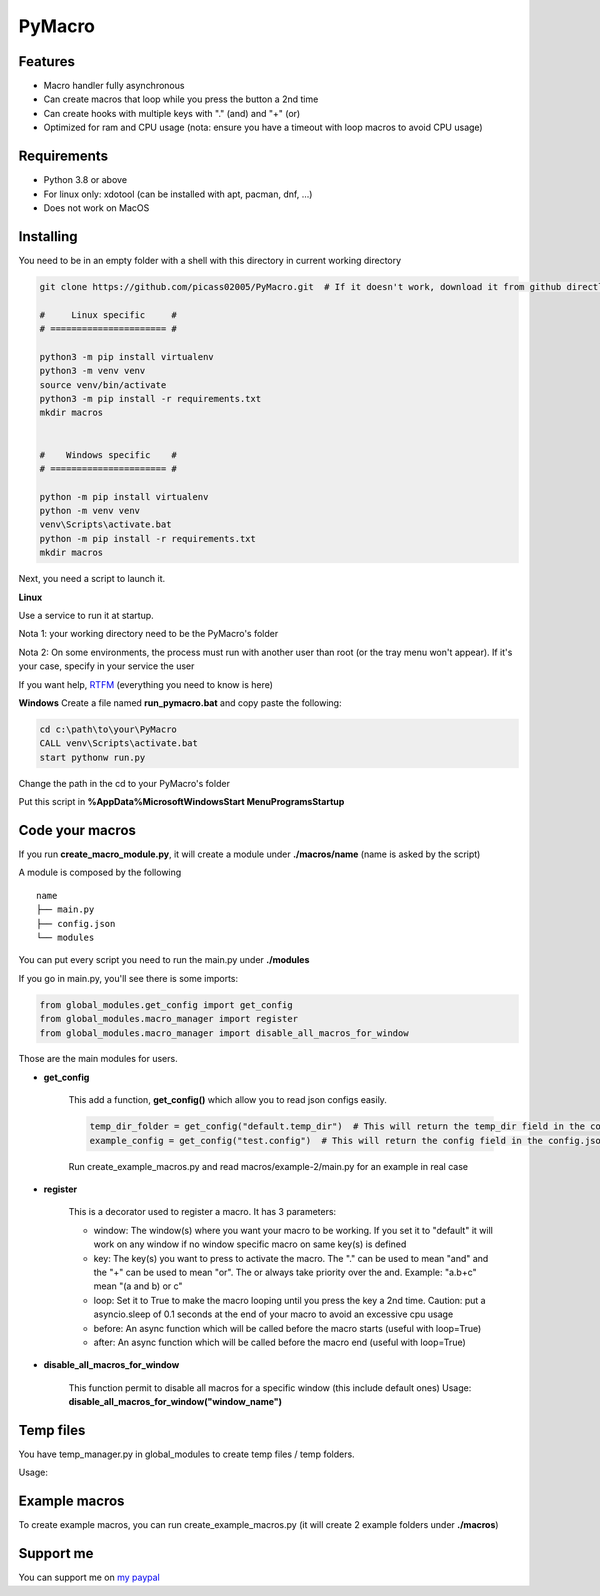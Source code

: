 PyMacro
=======

Features
--------

- Macro handler fully asynchronous
- Can create macros that loop while you press the button a 2nd time
- Can create hooks with multiple keys with "." (and) and "+" (or)
- Optimized for ram and CPU usage (nota: ensure you have a timeout with loop macros to avoid CPU usage)

Requirements
------------

- Python 3.8 or above
- For linux only: xdotool (can be installed with apt, pacman, dnf, ...)
- Does not work on MacOS

Installing
----------

You need to be in an empty folder with a shell with this directory in current working directory

.. code:: sh

    git clone https://github.com/picass02005/PyMacro.git  # If it doesn't work, download it from github directly

    #     Linux specific     #
    # ====================== #

    python3 -m pip install virtualenv
    python3 -m venv venv
    source venv/bin/activate
    python3 -m pip install -r requirements.txt
    mkdir macros


    #    Windows specific    #
    # ====================== #

    python -m pip install virtualenv
    python -m venv venv
    venv\Scripts\activate.bat
    python -m pip install -r requirements.txt
    mkdir macros

Next, you need a script to launch it.

**Linux**

Use a service to run it at startup.

Nota 1: your working directory need to be the PyMacro's folder

Nota 2: On some environments, the process must run with another user than root (or the tray menu won't appear). If it's your case, specify in your service the user

If you want help, `RTFM <https://wiki.archlinux.org/title/Systemd>`_ (everything you need to know is here)

**Windows**
Create a file named **run_pymacro.bat** and copy paste the following:

.. code:: sh

    cd c:\path\to\your\PyMacro
    CALL venv\Scripts\activate.bat
    start pythonw run.py

Change the path in the cd to your PyMacro's folder

Put this script in **%AppData%\Microsoft\Windows\Start Menu\Programs\Startup**


Code your macros
----------------

If you run **create_macro_module.py**, it will create a module under **./macros/name** (name is asked by the script)

A module is composed by the following

::

    name
    ├── main.py
    ├── config.json
    └── modules

You can put every script you need to run the main.py under **./modules**

If you go in main.py, you'll see there is some imports:

.. code:: py

    from global_modules.get_config import get_config
    from global_modules.macro_manager import register
    from global_modules.macro_manager import disable_all_macros_for_window

Those are the main modules for users.

- **get_config**

    This add a function, **get_config()** which allow you to read json configs easily.

    .. code:: py

        temp_dir_folder = get_config("default.temp_dir")  # This will return the temp_dir field in the config.json at the root of the project
        example_config = get_config("test.config")  # This will return the config field in the config.json of the test module

    Run create_example_macros.py and read macros/example-2/main.py for an example in real case

- **register**

    This is a decorator used to register a macro. It has 3 parameters:

    - window: The window(s) where you want your macro to be working. If you set it to "default" it will work on any window if no window specific macro on same key(s) is defined
    - key: The key(s) you want to press to activate the macro. The "." can be used to mean "and" and the "+" can be used to mean "or". The or always take priority over the and. Example: "a.b+c" mean "(a and b) or c"
    - loop: Set it to True to make the macro looping until you press the key a 2nd time. Caution: put a asyncio.sleep of 0.1 seconds at the end of your macro to avoid an excessive cpu usage
    - before: An async function which will be called before the macro starts (useful with loop=True)
    - after: An async function which will be called before the macro end (useful with loop=True)

- **disable_all_macros_for_window**

    This function permit to disable all macros for a specific window (this include default ones)
    Usage: **disable_all_macros_for_window("window_name")**

Temp files
----------

You have temp_manager.py in global_modules to create temp files / temp folders.


Usage:

.. code:: py
    from global_modules import temp_manager

    temp_dir_path = temp_manager.create_random_dir(base_name="test", time_= 10)  # This will create a temp dir which name begin with "test" and which will last for 10 minutes after last edit in it
    temp_file_path = temp_manager.create_random_file(base_name="test", extension="txt", time_10)  # This will create a temp txt file which name begin with test and which last for 10 minutes after last edit

Example macros
--------------

To create example macros, you can run create_example_macros.py (it will create 2 example folders under **./macros**)

Support me
----------

You can support me on `my paypal <https://paypal.me/picasso2005>`_
